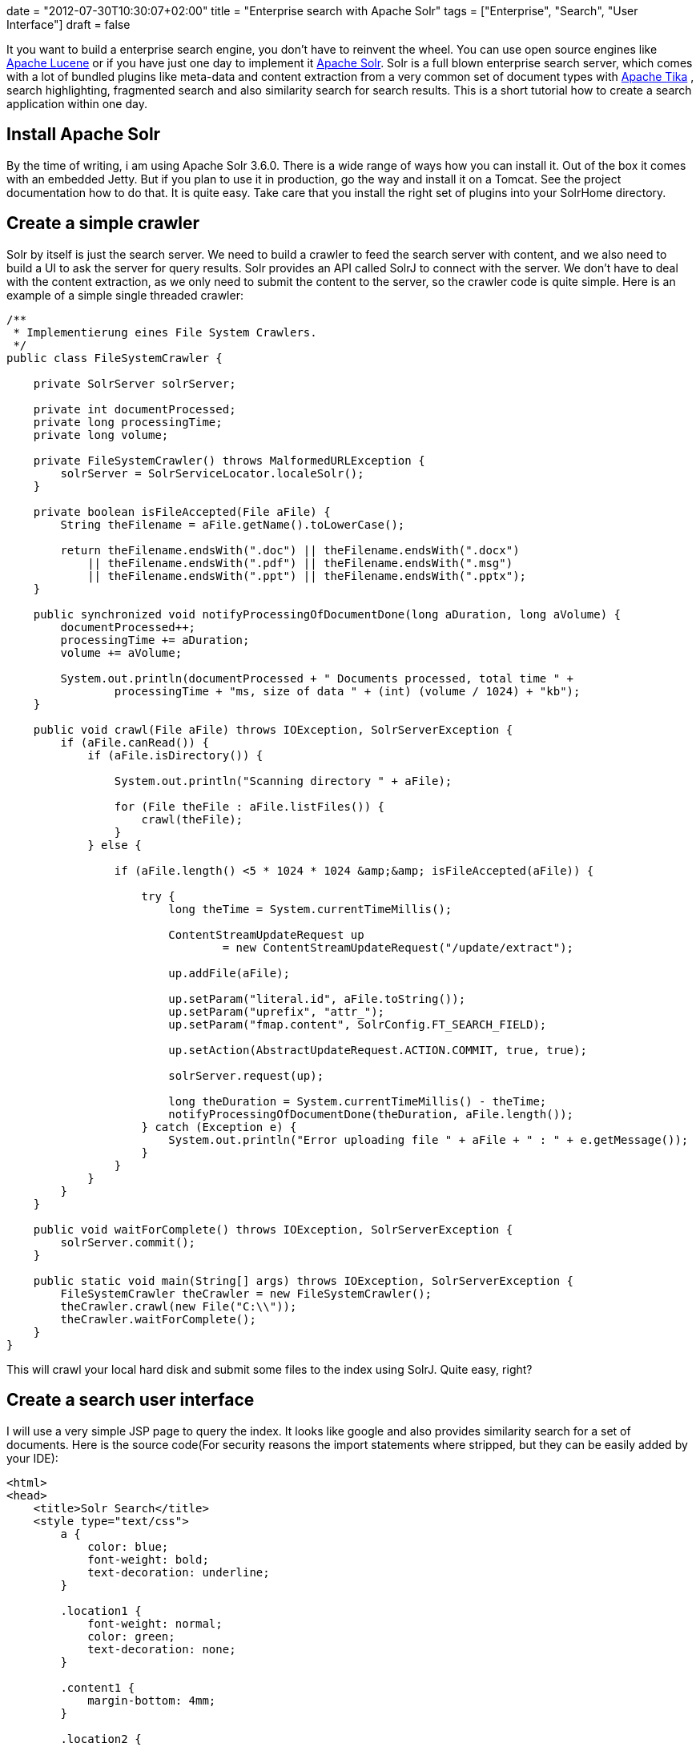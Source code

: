 +++
date = "2012-07-30T10:30:07+02:00"
title = "Enterprise search with Apache Solr"
tags = ["Enterprise", "Search", "User Interface"]
draft = false
+++

It you want to build a enterprise search engine, you don't have to reinvent the wheel. You can use open source engines like http://lucene.apache.org/core/[Apache Lucene] or if you have just one day to implement it http://lucene.apache.org/solr/[Apache Solr]. Solr is a full blown enterprise search server, which comes with a lot of bundled plugins like meta-data and content extraction from a very common set of document types with http://tika.apache.org/[Apache Tika] , search highlighting, fragmented search and also similarity search for search results. This is a short tutorial how to create a search application within one day.

== Install Apache Solr

By the time of writing, i am using Apache Solr 3.6.0. There is a wide range of ways how you can install it. Out of the box it comes with an embedded Jetty. But if you plan to use it in production, go the way and install it on a Tomcat. See the project documentation how to do that. It is quite easy. Take care that you install the right set of plugins into your SolrHome directory.

== Create a simple crawler

Solr by itself is just the search server. We need to build a crawler to feed the search server with content, and we also need to build a UI to ask the server for query results. Solr provides an API called SolrJ to connect with the server. We don't have to deal with the content extraction, as we only need to submit the content to the server, so the crawler code is quite simple. Here is an example of a simple single threaded crawler:

[source,java]
----
/**
 * Implementierung eines File System Crawlers.
 */
public class FileSystemCrawler {
 
    private SolrServer solrServer;
 
    private int documentProcessed;
    private long processingTime;
    private long volume;

    private FileSystemCrawler() throws MalformedURLException {
        solrServer = SolrServiceLocator.localeSolr();
    }
 
    private boolean isFileAccepted(File aFile) {
        String theFilename = aFile.getName().toLowerCase();
 
        return theFilename.endsWith(".doc") || theFilename.endsWith(".docx")
            || theFilename.endsWith(".pdf") || theFilename.endsWith(".msg")
            || theFilename.endsWith(".ppt") || theFilename.endsWith(".pptx");
    }

    public synchronized void notifyProcessingOfDocumentDone(long aDuration, long aVolume) {
        documentProcessed++;
        processingTime += aDuration;
        volume += aVolume;
 
        System.out.println(documentProcessed + " Documents processed, total time " +
		processingTime + "ms, size of data " + (int) (volume / 1024) + "kb");
    }
 
    public void crawl(File aFile) throws IOException, SolrServerException {
        if (aFile.canRead()) {
            if (aFile.isDirectory()) {
 
                System.out.println("Scanning directory " + aFile);
 
                for (File theFile : aFile.listFiles()) {
                    crawl(theFile);
                }
            } else {
 
                if (aFile.length() <5 * 1024 * 1024 &amp;&amp; isFileAccepted(aFile)) {
 
                    try {
                        long theTime = System.currentTimeMillis();

                        ContentStreamUpdateRequest up
                                = new ContentStreamUpdateRequest("/update/extract");

                        up.addFile(aFile);

                        up.setParam("literal.id", aFile.toString());
                        up.setParam("uprefix", "attr_");
                        up.setParam("fmap.content", SolrConfig.FT_SEARCH_FIELD);

                        up.setAction(AbstractUpdateRequest.ACTION.COMMIT, true, true);

                        solrServer.request(up);

                        long theDuration = System.currentTimeMillis() - theTime;
                        notifyProcessingOfDocumentDone(theDuration, aFile.length());
                    } catch (Exception e) {
                        System.out.println("Error uploading file " + aFile + " : " + e.getMessage());
                    }
                }
            }
        }
    }
 
    public void waitForComplete() throws IOException, SolrServerException {
        solrServer.commit();
    }
 
    public static void main(String[] args) throws IOException, SolrServerException {
        FileSystemCrawler theCrawler = new FileSystemCrawler();
        theCrawler.crawl(new File("C:\\"));
        theCrawler.waitForComplete();
    }
}
----

This will crawl your local hard disk and submit some files to the index using SolrJ. Quite easy, right?

== Create a search user interface

I will use a very simple JSP page to query the index. It looks like google and also provides similarity search for a set of documents. Here is the source code(For security reasons the import statements where stripped, but they can be easily added by your IDE):

[source,html]
----
<html>
<head>
    <title>Solr Search</title>
    <style type="text/css">
        a {
            color: blue;
            font-weight: bold;
            text-decoration: underline;
        }

        .location1 {
            font-weight: normal;
            color: green;
            text-decoration: none;
        }

        .content1 {
            margin-bottom: 4mm;
        }

        .location2 {
            color: green;
            margin-left: 1cm;
            text-decoration: none;
            font-weight: normal;
        }

        .content2 {
            margin-left: 1cm;
        }

        em {
            color: #000000;
            font-weight: bold;
            font-style: normal;
        }

        .suchfeld {
            text-align: center;
        }
 
        .logo {
            text-align: center;
        }
 
        .error {
            color: red;
        }
 
        input {
            border: solid 1px gray;
        }
    </style>
</head>
<body>
<%
    String theQueryString = request.getParameter("querystring");
    if (theQueryString == null) {
        theQueryString = "";
    }
%>
<div class="logo"><img src="logo.png"></div>

<div class="suchfeld">
    <form method="post">
        <b>Suchanfrage</b>
        <input name="querystring" type="text" size="100" value="<%=StringEscapeUtils.escapeHtml(theQueryString)%>">
        <input type="submit" value="Suchen!">
    </form>
    You will find Details zur Abfragesyntax finden Sie <a href="http://lucene.apache.org/core/3_6_0/queryparsersyntax.html"
                                            target="_blank">hier</a>
    <br/><br/>
</div>

<%
    try {
        if (theQueryString.length()> 0) {

            SolrServer solr = SolrServiceLocator.localeSolr();

            SolrQuery theQuery = new SolrQuery();
            theQuery.setRows(50);
            theQuery.setStart(0);
            theQuery.setHighlight(true);
            theQuery.setHighlightSnippets(5);
            theQuery.addHighlightField(SolrConfig.FT_SEARCH_FIELD);
            theQuery.setQuery(SolrConfig.FT_SEARCH_FIELD + ":(" + theQueryString + ")");
            theQuery.add("mlt","true");
            theQuery.add("mlt.fl",SolrConfig.FT_SEARCH_FIELD);
 
            QueryResponse theResponse = solr.query(theQuery);
 
            NamedList<Object> theMoreLikeThis = (NamedList<Object>) theResponse.getResponse().get("moreLikeThis");
%>

Die Suche wurde in <%=theResponse.getElapsedTime()%>ms ausgef&amp;uuml;hrt.<br/><br/>

<%
    Map<String, Map<String, List<String>>> theHighlighting = theResponse.getHighlighting();
 
    int docCount = 0;
    for (SolrDocument theDocument : theResponse.getResults()) {
        String theId = (String) theDocument.getFieldValue(SolrConfig.DOCUMENT_ID);
 
        int p = theId.lastIndexOf('\\');
        String theFilename = theId.substring(p + 1);
 
        StringBuffer theHighlightedText = new StringBuffer();
        Map<String, List<String>> theHighlight = theHighlighting.get(theId);
        for (Map.Entry<String, List<String>> theEntry : theHighlight.entrySet()) {
            if (theEntry.getKey().equals(SolrConfig.FT_SEARCH_FIELD)) {
                for (String theValue : theEntry.getValue()) {
                    theHighlightedText.append(theValue);
                    theHighlightedText.append(" ");
                }
            }
        }
%>

<b><a href="file:///<%=theId.replace(":","|").replace("\\","/")%>" target="_blank"><%=theFilename%>
</a></b><br/>
<a href="file:///<%=theId.replace(":","|").replace("\\","/")%>" target="_blank" class="location1"><%=theId%></a>
<div class="content1"><%=theHighlightedText%></div>
<%
        List<SolrDocument> theMoreLikeThisDocuments =  (List<SolrDocument>)theMoreLikeThis.getVal(docCount);
        for (SolrDocument theSingleDocument : theMoreLikeThisDocuments) {
            theId = (String) theSingleDocument.getFieldValue(SolrConfig.DOCUMENT_ID);
 
            p = theId.lastIndexOf('\\');
            theFilename = theId.substring(p + 1);
 
            %>
<a href="file:///<%=theId.replace(":","|").replace("\\","/")%>" target="_blank" class="location2"><%=theId%></a><br/>
            <%
        }
%>
    <br/><br/><br/>
<%
        docCount++;
        }
    }
} catch (Exception e) {
%>
 
<br/><br/>

<div class="error"><%=e.getMessage()%><br/>
    <pre><% e.printStackTrace(new PrintWriter(out));%></pre>
</div>
<%
    }
%>
</body>
</html>
----

== The result

Here is an example of our crawler and the ui in action. Looks quite nice, right? You will get a list of found documents. You will also see the Solr MoreLikeThis Feature in action. For every found result, a set of documents which are “similar” to this one are also displayed. Using MoreLikeThis, you can also detect duplicate files.

image:http://www.mirkosertic.de/wordpress/wp-content/uploads/2016/11/solrui-300x95.png[594,188]

